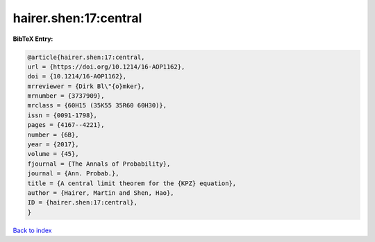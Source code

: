 hairer.shen:17:central
======================

.. :cite:t:`hairer.shen:17:central`

.. bibliography:: ../../All.bib

**BibTeX Entry:**

.. code-block:: bibtex

   @article{hairer.shen:17:central,
   url = {https://doi.org/10.1214/16-AOP1162},
   doi = {10.1214/16-AOP1162},
   mrreviewer = {Dirk Bl\"{o}mker},
   mrnumber = {3737909},
   mrclass = {60H15 (35K55 35R60 60H30)},
   issn = {0091-1798},
   pages = {4167--4221},
   number = {6B},
   year = {2017},
   volume = {45},
   fjournal = {The Annals of Probability},
   journal = {Ann. Probab.},
   title = {A central limit theorem for the {KPZ} equation},
   author = {Hairer, Martin and Shen, Hao},
   ID = {hairer.shen:17:central},
   }

`Back to index <../index>`_
